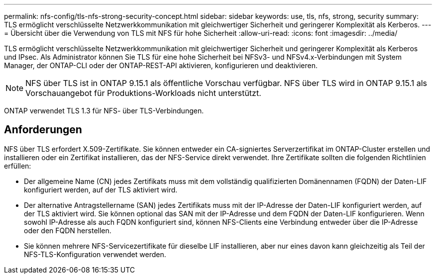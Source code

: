 ---
permalink: nfs-config/tls-nfs-strong-security-concept.html 
sidebar: sidebar 
keywords: use, tls, nfs, strong, security 
summary: TLS ermöglicht verschlüsselte Netzwerkkommunikation mit gleichwertiger Sicherheit und geringerer Komplexität als Kerberos. 
---
= Übersicht über die Verwendung von TLS mit NFS für hohe Sicherheit
:allow-uri-read: 
:icons: font
:imagesdir: ../media/


[role="lead lead"]
TLS ermöglicht verschlüsselte Netzwerkkommunikation mit gleichwertiger Sicherheit und geringerer Komplexität als Kerberos und IPsec. Als Administrator können Sie TLS für eine hohe Sicherheit bei NFSv3- und NFSv4.x-Verbindungen mit System Manager, der ONTAP-CLI oder der ONTAP-REST-API aktivieren, konfigurieren und deaktivieren.


NOTE: NFS über TLS ist in ONTAP 9.15.1 als öffentliche Vorschau verfügbar. NFS über TLS wird in ONTAP 9.15.1 als Vorschauangebot für Produktions-Workloads nicht unterstützt.

ONTAP verwendet TLS 1.3 für NFS- über TLS-Verbindungen.



== Anforderungen

NFS über TLS erfordert X.509-Zertifikate. Sie können entweder ein CA-signiertes Serverzertifikat im ONTAP-Cluster erstellen und installieren oder ein Zertifikat installieren, das der NFS-Service direkt verwendet. Ihre Zertifikate sollten die folgenden Richtlinien erfüllen:

* Der allgemeine Name (CN) jedes Zertifikats muss mit dem vollständig qualifizierten Domänennamen (FQDN) der Daten-LIF konfiguriert werden, auf der TLS aktiviert wird.
* Der alternative Antragstellername (SAN) jedes Zertifikats muss mit der IP-Adresse der Daten-LIF konfiguriert werden, auf der TLS aktiviert wird. Sie können optional das SAN mit der IP-Adresse und dem FQDN der Daten-LIF konfigurieren. Wenn sowohl IP-Adresse als auch FQDN konfiguriert sind, können NFS-Clients eine Verbindung entweder über die IP-Adresse oder den FQDN herstellen.
* Sie können mehrere NFS-Servicezertifikate für dieselbe LIF installieren, aber nur eines davon kann gleichzeitig als Teil der NFS-TLS-Konfiguration verwendet werden.

